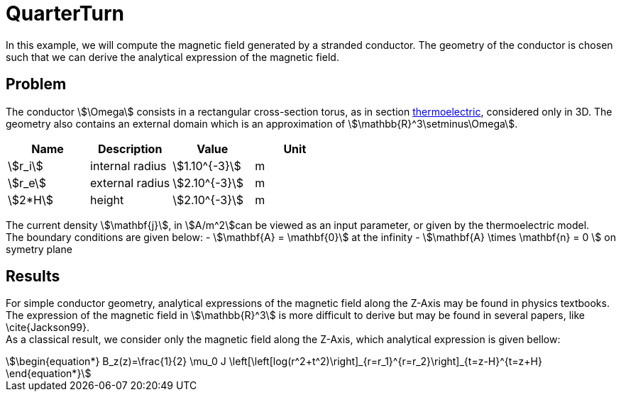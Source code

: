 = QuarterTurn

In this example, we will compute the magnetic field generated by a stranded conductor.
The geometry of the conductor is chosen such that we can derive the analytical expression of the magnetic field.

== Problem
The conductor stem:[\Omega] consists in a rectangular cross-section torus, as in section xref:quarterturn/thermoelec.adoc[thermoelectric], considered only in 3D.
The geometry also contains an external domain which is an approximation of stem:[\mathbb{R}^3\setminus\Omega].

[options="header"]
|===
| Name | Description | Value | Unit |
| stem:[r_i] | internal radius | stem:[1.10^{-3}] | m |
| stem:[r_e] | external radius | stem:[2.10^{-3}] | m |
| stem:[2*H] | height | stem:[2.10^{-3}] | m |
|===

The current density stem:[\mathbf{j}], in stem:[A/m^2]can be viewed as an input parameter, or given by the thermoelectric model. +
The boundary conditions are given below:
- stem:[\mathbf{A} = \mathbf{0}] at the infinity
- stem:[\mathbf{A} \times \mathbf{n} = 0 ] on symetry plane

== Results

For simple conductor geometry, analytical expressions of the magnetic field along the Z-Axis may be found in physics textbooks.
The expression of the magnetic field in stem:[\mathbb{R}^3] is more difficult to derive but may be found in several papers, like \cite{Jackson99}. +
As a classical result, we consider only the magnetic field along the Z-Axis, which analytical expression is given bellow:
[stem]
++++
\begin{equation*}
  B_z(z)=\frac{1}{2} \mu_0 J  \left[\left[log(r^2+t^2)\right]_{r=r_1}^{r=r_2}\right]_{t=z-H}^{t=z+H}
\end{equation*}
++++

